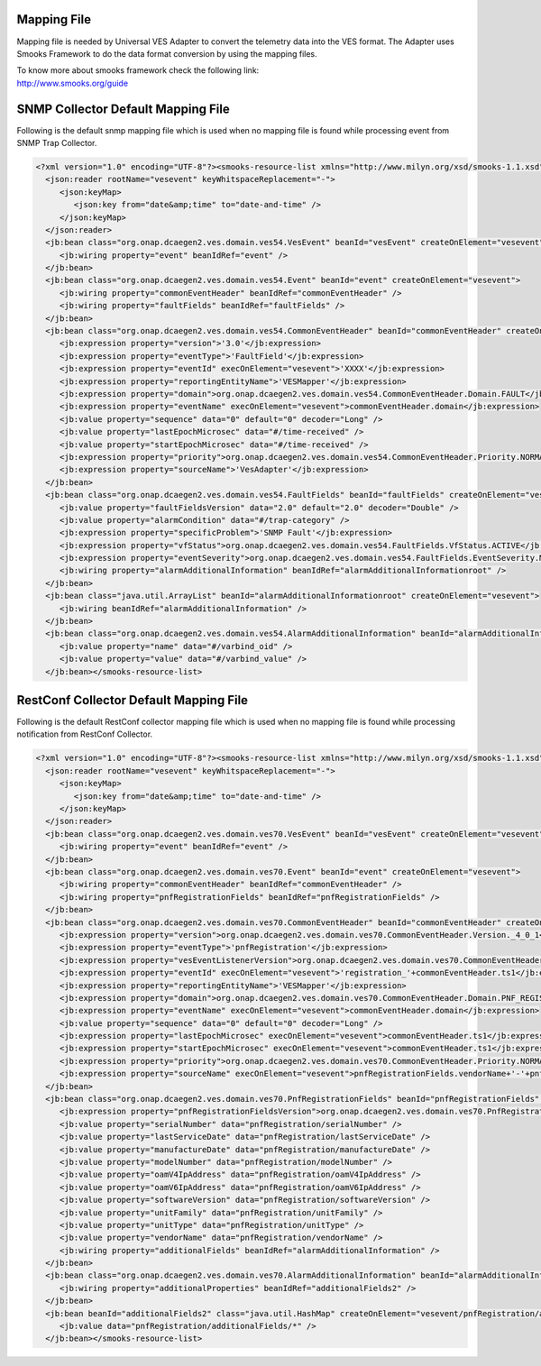 .. This work is licensed under a Creative Commons Attribution 4.0 International License.
.. http://creativecommons.org/licenses/by/4.0
.. Copyright 2018-2019 Tech Mahindra Ltd.

Mapping File
============

Mapping file is needed by Universal VES Adapter to convert the telemetry data into the VES format.
The Adapter uses Smooks Framework to do the data format conversion by using the mapping files.

| To know more about smooks framework check the following link:
| http://www.smooks.org/guide

SNMP Collector Default Mapping File
===================================
Following is the default snmp mapping file which is used when no mapping file is found while processing event from SNMP Trap Collector. 

.. code-block:: xml

 <?xml version="1.0" encoding="UTF-8"?><smooks-resource-list xmlns="http://www.milyn.org/xsd/smooks-1.1.xsd" xmlns:jb="http://www.milyn.org/xsd/smooks/javabean-1.4.xsd" xmlns:json="http://www.milyn.org/xsd/smooks/json-1.1.xsd">
   <json:reader rootName="vesevent" keyWhitspaceReplacement="-">
      <json:keyMap>
         <json:key from="date&amp;time" to="date-and-time" />
      </json:keyMap>
   </json:reader>
   <jb:bean class="org.onap.dcaegen2.ves.domain.ves54.VesEvent" beanId="vesEvent" createOnElement="vesevent">
      <jb:wiring property="event" beanIdRef="event" />
   </jb:bean>
   <jb:bean class="org.onap.dcaegen2.ves.domain.ves54.Event" beanId="event" createOnElement="vesevent">
      <jb:wiring property="commonEventHeader" beanIdRef="commonEventHeader" />
      <jb:wiring property="faultFields" beanIdRef="faultFields" />
   </jb:bean>
   <jb:bean class="org.onap.dcaegen2.ves.domain.ves54.CommonEventHeader" beanId="commonEventHeader" createOnElement="vesevent">
      <jb:expression property="version">'3.0'</jb:expression>
      <jb:expression property="eventType">'FaultField'</jb:expression>
      <jb:expression property="eventId" execOnElement="vesevent">'XXXX'</jb:expression>
      <jb:expression property="reportingEntityName">'VESMapper'</jb:expression>
      <jb:expression property="domain">org.onap.dcaegen2.ves.domain.ves54.CommonEventHeader.Domain.FAULT</jb:expression>
      <jb:expression property="eventName" execOnElement="vesevent">commonEventHeader.domain</jb:expression>
      <jb:value property="sequence" data="0" default="0" decoder="Long" />
      <jb:value property="lastEpochMicrosec" data="#/time-received" />
      <jb:value property="startEpochMicrosec" data="#/time-received" />
      <jb:expression property="priority">org.onap.dcaegen2.ves.domain.ves54.CommonEventHeader.Priority.NORMAL</jb:expression>
      <jb:expression property="sourceName">'VesAdapter'</jb:expression>
   </jb:bean>
   <jb:bean class="org.onap.dcaegen2.ves.domain.ves54.FaultFields" beanId="faultFields" createOnElement="vesevent">
      <jb:value property="faultFieldsVersion" data="2.0" default="2.0" decoder="Double" />
      <jb:value property="alarmCondition" data="#/trap-category" />
      <jb:expression property="specificProblem">'SNMP Fault'</jb:expression>
      <jb:expression property="vfStatus">org.onap.dcaegen2.ves.domain.ves54.FaultFields.VfStatus.ACTIVE</jb:expression>
      <jb:expression property="eventSeverity">org.onap.dcaegen2.ves.domain.ves54.FaultFields.EventSeverity.MINOR</jb:expression>
      <jb:wiring property="alarmAdditionalInformation" beanIdRef="alarmAdditionalInformationroot" />
   </jb:bean>
   <jb:bean class="java.util.ArrayList" beanId="alarmAdditionalInformationroot" createOnElement="vesevent">
      <jb:wiring beanIdRef="alarmAdditionalInformation" />
   </jb:bean>
   <jb:bean class="org.onap.dcaegen2.ves.domain.ves54.AlarmAdditionalInformation" beanId="alarmAdditionalInformation" createOnElement="varbinds/element">
      <jb:value property="name" data="#/varbind_oid" />
      <jb:value property="value" data="#/varbind_value" />
   </jb:bean></smooks-resource-list>

RestConf Collector Default Mapping File
=======================================

Following is the default RestConf collector mapping file which is used when no mapping file is found while processing notification from RestConf Collector. 

.. code-block:: xml

 <?xml version="1.0" encoding="UTF-8"?><smooks-resource-list xmlns="http://www.milyn.org/xsd/smooks-1.1.xsd" xmlns:jb="http://www.milyn.org/xsd/smooks/javabean-1.4.xsd" xmlns:json="http://www.milyn.org/xsd/smooks/json-1.1.xsd">
   <json:reader rootName="vesevent" keyWhitspaceReplacement="-">
      <json:keyMap>
         <json:key from="date&amp;time" to="date-and-time" />
      </json:keyMap>
   </json:reader>
   <jb:bean class="org.onap.dcaegen2.ves.domain.ves70.VesEvent" beanId="vesEvent" createOnElement="vesevent">
      <jb:wiring property="event" beanIdRef="event" />
   </jb:bean>
   <jb:bean class="org.onap.dcaegen2.ves.domain.ves70.Event" beanId="event" createOnElement="vesevent">
      <jb:wiring property="commonEventHeader" beanIdRef="commonEventHeader" />
      <jb:wiring property="pnfRegistrationFields" beanIdRef="pnfRegistrationFields" />
   </jb:bean>
   <jb:bean class="org.onap.dcaegen2.ves.domain.ves70.CommonEventHeader" beanId="commonEventHeader" createOnElement="vesevent">
      <jb:expression property="version">org.onap.dcaegen2.ves.domain.ves70.CommonEventHeader.Version._4_0_1</jb:expression>
      <jb:expression property="eventType">'pnfRegistration'</jb:expression>
      <jb:expression property="vesEventListenerVersion">org.onap.dcaegen2.ves.domain.ves70.CommonEventHeader.VesEventListenerVersion._7_0_1</jb:expression>
      <jb:expression property="eventId" execOnElement="vesevent">'registration_'+commonEventHeader.ts1</jb:expression>
      <jb:expression property="reportingEntityName">'VESMapper'</jb:expression>
      <jb:expression property="domain">org.onap.dcaegen2.ves.domain.ves70.CommonEventHeader.Domain.PNF_REGISTRATION</jb:expression>
      <jb:expression property="eventName" execOnElement="vesevent">commonEventHeader.domain</jb:expression>
      <jb:value property="sequence" data="0" default="0" decoder="Long" />
      <jb:expression property="lastEpochMicrosec" execOnElement="vesevent">commonEventHeader.ts1</jb:expression>
      <jb:expression property="startEpochMicrosec" execOnElement="vesevent">commonEventHeader.ts1</jb:expression>
      <jb:expression property="priority">org.onap.dcaegen2.ves.domain.ves70.CommonEventHeader.Priority.NORMAL</jb:expression>
      <jb:expression property="sourceName" execOnElement="vesevent">pnfRegistrationFields.vendorName+'-'+pnfRegistrationFields.serialNumber</jb:expression>
   </jb:bean>
   <jb:bean class="org.onap.dcaegen2.ves.domain.ves70.PnfRegistrationFields" beanId="pnfRegistrationFields" createOnElement="vesevent">
      <jb:expression property="pnfRegistrationFieldsVersion">org.onap.dcaegen2.ves.domain.ves70.PnfRegistrationFields.PnfRegistrationFieldsVersion._2_0</jb:expression>
      <jb:value property="serialNumber" data="pnfRegistration/serialNumber" />
      <jb:value property="lastServiceDate" data="pnfRegistration/lastServiceDate" />
      <jb:value property="manufactureDate" data="pnfRegistration/manufactureDate" />
      <jb:value property="modelNumber" data="pnfRegistration/modelNumber" />
      <jb:value property="oamV4IpAddress" data="pnfRegistration/oamV4IpAddress" />
      <jb:value property="oamV6IpAddress" data="pnfRegistration/oamV6IpAddress" />
      <jb:value property="softwareVersion" data="pnfRegistration/softwareVersion" />
      <jb:value property="unitFamily" data="pnfRegistration/unitFamily" />
      <jb:value property="unitType" data="pnfRegistration/unitType" />
      <jb:value property="vendorName" data="pnfRegistration/vendorName" />
      <jb:wiring property="additionalFields" beanIdRef="alarmAdditionalInformation" />
   </jb:bean>
   <jb:bean class="org.onap.dcaegen2.ves.domain.ves70.AlarmAdditionalInformation" beanId="alarmAdditionalInformation" createOnElement="vesevent">
      <jb:wiring property="additionalProperties" beanIdRef="additionalFields2" />
   </jb:bean>
   <jb:bean beanId="additionalFields2" class="java.util.HashMap" createOnElement="vesevent/pnfRegistration/additionalFields">
      <jb:value data="pnfRegistration/additionalFields/*" />
   </jb:bean></smooks-resource-list>
